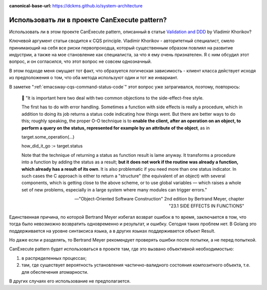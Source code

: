 :canonical-base-url: https://dckms.github.io/system-architecture

.. index::
   single: CanExecute pattern; in Golang
   :name: emacsway-golang-can-execute

=============================================
Использовать ли в проекте CanExecute pattern?
=============================================

.. sectionauthor:: Ivan Zakrevsky

Использовать ли в этом проекте CanExecute pattern, описанный в статье `Validation and DDD <https://enterprisecraftsmanship.com/posts/validation-and-ddd/>`__ by Vladimir Khorikov?

Ключевой аргумент статьи сводится к CQS principle.
Vladimir Khorikov - авторитетный специалист, смело принимающий на себя все риски первопроходца, который существенным образом повлиял на развитие индустрии, а также на мое становление как специалиста, за что я ему очень признателен.
Я с ним обсудил этот вопрос, и он согласился, что этот вопрос не совсем однозначный.

В этом подходе меня смущает тот факт, что образуется логическая зависимость - клиент класса действует исходя из предположения о том, что оба метода используют один и тот же инвариант.

В заметке ":ref:`emacsway-cqs-command-status-code`" этот вопрос уже затрагивался, поэтому, повторюсь:

    💬️ "It is important here two deal with two common objections to the side-effect-free style.

    The first has to do with error handling.
    Sometimes a function with side effects is really a procedure, which in addition to doing its job returns a status code indicating how things went.
    But there are better ways to do this; roughly speaking, the proper O-O technique is to **enable the client, after an operation on an object, to perform a query on the status, represented for example by an attribute of the object**, as in

    target.some_operation(...)

    how_did_it_go := target.status

    Note that the technique of returning a status as function result is lame anyway.
    It transforms a procedure into a function by adding the status as a result;
    **but it does not work if the routine was already a function, which already has a result of its own**.
    It is also problematic if you need more than one status indicator.
    In such cases the C approach is either to return a "structure" (the equivalent of an object) with several components, which is getting close to the above scheme, or to use global variables — which raises a whole set of new problems, especially in a large system where many modules can trigger errors."

    -- "Object-Oriented Software Construction" 2nd edition by Bertrand Meyer, chapter "23.1 SIDE EFFECTS IN FUNCTIONS"

Единственная причина, по которой Bertrand Meyer избегал возврат ошибок в то время, заключается в том, что тогда было невозможно возвратить одновременно и результат, и ошибку.
Сегодня таких проблем нет.
В Golang это поддерживается на уровне синтаксиса языка, а в других языках поддерживается объект Result.

Но даже если и разделять, то Bertrand Meyer рекомендует проверять ошибки после попытки, а не перед попыткой.

CanExecute pattern будет использоваться в проекте там, где это вызвано объективной необходимостью:

1. в распределенных процессах;
2. там, где существует вероятность установления частично-валидного состояния композитного объекта, т.е. для обеспечения атомарности.

В других случаях его использование не предполагается.
